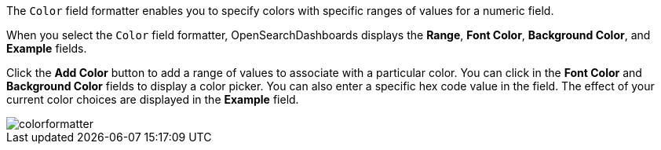 The `Color` field formatter enables you to specify colors with specific ranges of values for a numeric field.

When you select the `Color` field formatter, OpenSearchDashboards displays the *Range*, *Font Color*, *Background Color*, and 
*Example* fields.

Click the *Add Color* button to add a range of values to associate with a particular color. You can click in the *Font 
Color* and *Background Color* fields to display a color picker. You can also enter a specific hex code value in the 
field. The effect of your current color choices are displayed in the *Example* field.

image::images/colorformatter.png[]
